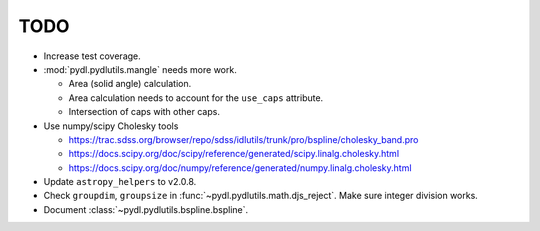 ====
TODO
====

* Increase test coverage.
* :mod:`pydl.pydlutils.mangle` needs more work.

  - Area (solid angle) calculation.
  - Area calculation needs to account for the
    ``use_caps`` attribute.
  - Intersection of caps with other caps.

* Use numpy/scipy Cholesky tools

  - https://trac.sdss.org/browser/repo/sdss/idlutils/trunk/pro/bspline/cholesky_band.pro
  - https://docs.scipy.org/doc/scipy/reference/generated/scipy.linalg.cholesky.html
  - https://docs.scipy.org/doc/numpy/reference/generated/numpy.linalg.cholesky.html

* Update ``astropy_helpers`` to v2.0.8.
* Check ``groupdim``, ``groupsize`` in :func:`~pydl.pydlutils.math.djs_reject`.
  Make sure integer division works.
* Document :class:`~pydl.pydlutils.bspline.bspline`.
